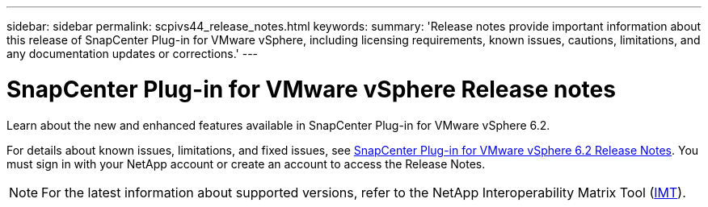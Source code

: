 ---
sidebar: sidebar
permalink: scpivs44_release_notes.html
keywords:
summary: 'Release notes provide important information about this release of SnapCenter Plug-in for VMware vSphere, including licensing requirements, known issues, cautions, limitations, and any documentation updates or corrections.'
---

= SnapCenter Plug-in for VMware vSphere Release notes
:hardbreaks:
:nofooter:
:icons: font
:linkattrs:
:imagesdir: ./media/

[.lead]

Learn about the new and enhanced features available in SnapCenter Plug-in for VMware vSphere 6.2.

For details about known issues, limitations, and fixed issues, see https://library.netapp.com/ecm/ecm_download_file/ECMLP3359464[SnapCenter Plug-in for VMware vSphere 6.2 Release Notes^]. You must sign in with your NetApp account or create an account to access the Release Notes.

[NOTE]
====
For the latest information about supported versions, refer to the NetApp Interoperability Matrix Tool (http://mysupport.netapp.com/matrix[IMT^]).
====
